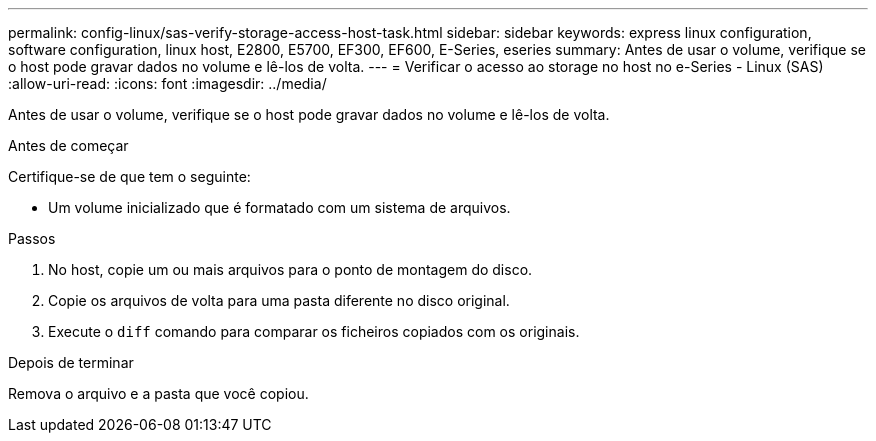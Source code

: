 ---
permalink: config-linux/sas-verify-storage-access-host-task.html 
sidebar: sidebar 
keywords: express linux configuration, software configuration, linux host, E2800, E5700, EF300, EF600, E-Series, eseries 
summary: Antes de usar o volume, verifique se o host pode gravar dados no volume e lê-los de volta. 
---
= Verificar o acesso ao storage no host no e-Series - Linux (SAS)
:allow-uri-read: 
:icons: font
:imagesdir: ../media/


[role="lead"]
Antes de usar o volume, verifique se o host pode gravar dados no volume e lê-los de volta.

.Antes de começar
Certifique-se de que tem o seguinte:

* Um volume inicializado que é formatado com um sistema de arquivos.


.Passos
. No host, copie um ou mais arquivos para o ponto de montagem do disco.
. Copie os arquivos de volta para uma pasta diferente no disco original.
. Execute o `diff` comando para comparar os ficheiros copiados com os originais.


.Depois de terminar
Remova o arquivo e a pasta que você copiou.
